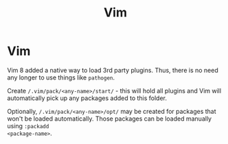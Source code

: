 #+title: Vim

* Vim

Vim 8 added a native way to load 3rd party plugins. Thus, there is no need any
longer to use things like ~pathogen~.

Create ~/.vim/pack/<any-name>/start/~ - this will hold all plugins and Vim will
automatically pick up any packages added to this folder.

Optionally, ~/.vim/pack/<any-name>/opt/~ may be created for packages that won't
be loaded automatically. Those packages can be loaded manually using ~:packadd
<package-name>~.
